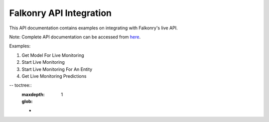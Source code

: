 Falkonry API Integration
=========================

This API documentation contains examples on integrating with Falkonry's live API.

Note: Complete API documentation can be accessed from here_.

Examples:

1. Get Model For Live Monitoring
2. Start Live Monitoring
3. Start Live Monitoring For An Entity
4. Get Live Monitoring Predictions


.. _here: https://app3.falkonry.ai/api/1.2/swagger.app

-- toctree::
   :maxdepth: 1
   :glob:
   *
